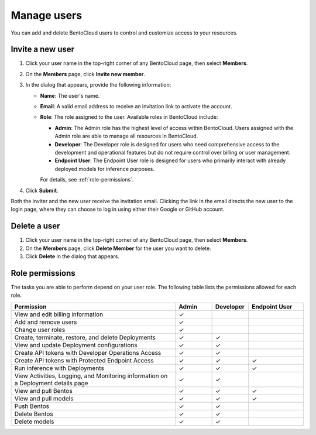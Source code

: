 ============
Manage users
============

You can add and delete BentoCloud users to control and customize access to your resources.

Invite a new user
-----------------

1. Click your user name in the top-right corner of any BentoCloud page, then select **Members**.
2. On the **Members** page, click **Invite new member**.
3. In the dialog that appears, provide the following information:

   - **Name**: The user's name.
   - **Email**: A valid email address to receive an invitation link to activate the account.
   - **Role**: The role assigned to the user. Available roles in BentoCloud include:

     - **Admin**: The Admin role has the highest level of access within BentoCloud. Users assigned with the Admin role are able to manage all resources in BentoCloud.
     - **Developer**: The Developer role is designed for users who need comprehensive access to the development and operational features but do not require control over billing or user management.
     - **Endpoint User**: The Endpoint User role is designed for users who primarily interact with already deployed models for inference purposes.

     For details, see :ref:`role-permissions`.

   .. image:: ../../_static/img/bentocloud/how-to/manage-users/invite-new-member.png
      :align: center

4. Click **Submit**.

Both the inviter and the new user receive the invitation email. Clicking the link in the email directs the new user to the login page, where they can choose to log in using either their Google or GitHub account.

Delete a user
-------------

1. Click your user name in the top-right corner of any BentoCloud page, then select **Members**.
2. On the **Members** page, click **Delete Member** for the user you want to delete.
3. Click **Delete** in the dialog that appears.

.. _role-permissions:

Role permissions
----------------

The tasks you are able to perform depend on your user role. The following table lists the permissions allowed for each role.

.. list-table::
   :widths: 45 10 10 15
   :header-rows: 1

   * - Permission
     - Admin
     - Developer
     - Endpoint User
   * - View and edit billing information
     - ✓
     -
     -
   * - Add and remove users
     - ✓
     -
     -
   * - Change user roles
     - ✓
     -
     -
   * - Create, terminate, restore, and delete Deployments
     - ✓
     - ✓
     -
   * - View and update Deployment configurations
     - ✓
     - ✓
     -
   * - Create API tokens with Developer Operations Access
     - ✓
     - ✓
     -
   * - Create API tokens with Protected Endpoint Access
     - ✓
     - ✓
     - ✓
   * - Run inference with Deployments
     - ✓
     - ✓
     - ✓
   * - View Activities, Logging, and Monitoring information on a Deployment details page
     - ✓
     - ✓
     -
   * - View and pull Bentos
     - ✓
     - ✓
     - ✓
   * - View and pull models
     - ✓
     - ✓
     - ✓
   * - Push Bentos
     - ✓
     - ✓
     -
   * - Delete Bentos
     - ✓
     - ✓
     -
   * - Delete models
     - ✓
     - ✓
     -
